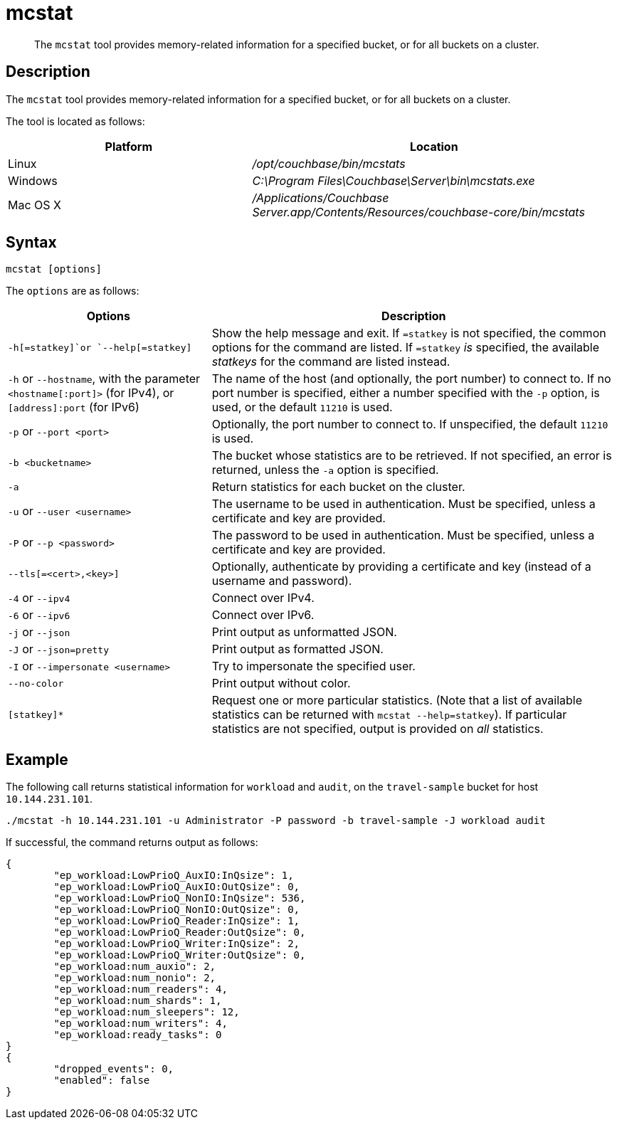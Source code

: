 = mcstat
:description: pass:q[The `mcstat` tool provides memory-related information for a specified bucket, or for all buckets on a cluster.]
:page-topic-type: reference
:page-aliases: cli:cbstats/cbstats-allocator

[abstract]
{description}

== Description

The `mcstat` tool provides memory-related information for a specified bucket, or for all buckets on a cluster.

The tool is located as follows:

[cols="2,3"]
|===
| Platform | Location

| Linux
| [.path]_/opt/couchbase/bin/mcstats_

| Windows
| [.path]_C:\Program Files\Couchbase\Server\bin\mcstats.exe_

| Mac OS X
| [.path]_/Applications/Couchbase Server.app/Contents/Resources/couchbase-core/bin/mcstats_
|===

== Syntax

----
mcstat [options]
----

[#options]
The `options` are as follows:

[cols="1,2"]
|===
| Options | Description

| `-h[=statkey]`or `--help[=statkey]`
| Show the help message and exit.
If `=statkey` is not specified, the common options for the command are listed.
If `=statkey` _is_ specified, the available _statkeys_ for the command are listed instead.

| `-h` or `--hostname`, with the parameter `<hostname[:port]>` (for IPv4), or `[address]:port` (for IPv6)
| The name of the host (and optionally, the port number) to connect to.
If no port number is specified, either a number specified with the `-p` option, is used, or the default `11210` is used.

| `-p` or `--port <port>`
| Optionally, the port number to connect to.
If unspecified, the default `11210` is used.

| `-b <bucketname>`
| The bucket whose statistics are to be retrieved.
If not specified, an error is returned, unless the `-a` option is specified.

| `-a`
| Return statistics for each bucket on the cluster.

| `-u` or `--user <username>`
| The username to be used in authentication.
Must be specified, unless a certificate and key are provided.

| `-P` or `--p <password>`
| The password to be used in authentication.
Must be specified, unless a certificate and key are provided.

| `--tls[=<cert>,<key>]`
| Optionally, authenticate by providing a certificate and key (instead of a username and password).

| `-4` or `--ipv4`
| Connect over IPv4.

| `-6` or `--ipv6`
| Connect over IPv6.

| `-j` or `--json`
| Print output as unformatted JSON.

| `-J` or `--json=pretty`
| Print output as formatted JSON.

| `-I` or `--impersonate <username>`
| Try to impersonate the specified user.

| `--no-color`
| Print output without color.

| `[statkey]*`
| Request one or more particular statistics.
(Note that a list of available statistics can be returned with `mcstat --help=statkey`).
If particular statistics are not specified, output is provided on _all_ statistics.
|===

== Example

The following call returns statistical information for `workload` and `audit`, on the `travel-sample` bucket for host `10.144.231.101`.

----
./mcstat -h 10.144.231.101 -u Administrator -P password -b travel-sample -J workload audit
----

If successful, the command returns output as follows:

----
{
	"ep_workload:LowPrioQ_AuxIO:InQsize": 1,
	"ep_workload:LowPrioQ_AuxIO:OutQsize": 0,
	"ep_workload:LowPrioQ_NonIO:InQsize": 536,
	"ep_workload:LowPrioQ_NonIO:OutQsize": 0,
	"ep_workload:LowPrioQ_Reader:InQsize": 1,
	"ep_workload:LowPrioQ_Reader:OutQsize": 0,
	"ep_workload:LowPrioQ_Writer:InQsize": 2,
	"ep_workload:LowPrioQ_Writer:OutQsize": 0,
	"ep_workload:num_auxio": 2,
	"ep_workload:num_nonio": 2,
	"ep_workload:num_readers": 4,
	"ep_workload:num_shards": 1,
	"ep_workload:num_sleepers": 12,
	"ep_workload:num_writers": 4,
	"ep_workload:ready_tasks": 0
}
{
	"dropped_events": 0,
	"enabled": false
}
----
